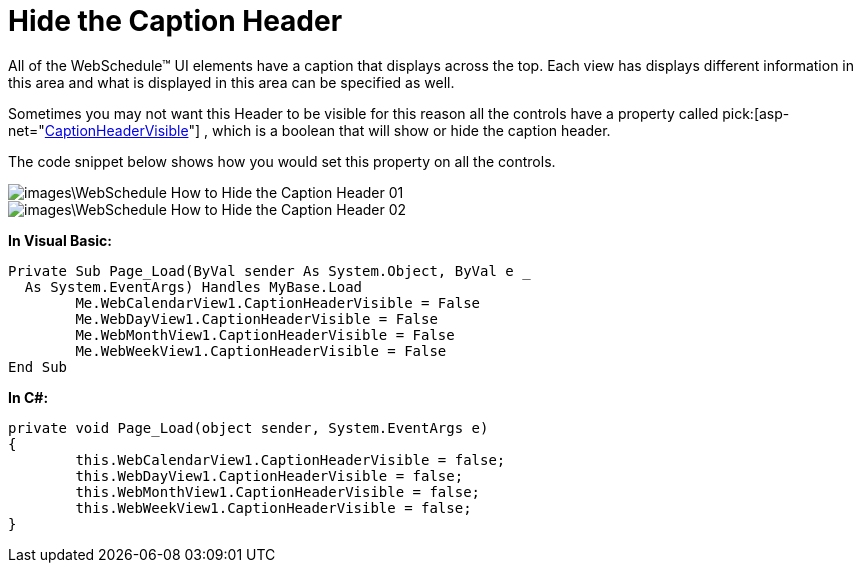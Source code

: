 ﻿////

|metadata|
{
    "name": "webschedule-hide-the-caption-header",
    "controlName": ["WebSchedule"],
    "tags": ["How Do I","Scheduling","Styling"],
    "guid": "{029316A5-6E3B-4862-BE27-70B421355277}",  
    "buildFlags": [],
    "createdOn": "0001-01-01T00:00:00Z"
}
|metadata|
////

= Hide the Caption Header

All of the WebSchedule™ UI elements have a caption that displays across the top. Each view has displays different information in this area and what is displayed in this area can be specified as well.

Sometimes you may not want this Header to be visible for this reason all the controls have a property called  pick:[asp-net="link:infragistics4.webui.webschedule.v{ProductVersion}~infragistics.webui.webschedule.webscheduleviewbase~captionheadervisible.html[CaptionHeaderVisible]"] , which is a boolean that will show or hide the caption header.

The code snippet below shows how you would set this property on all the controls.

image::images\WebSchedule_How_to_Hide_the_Caption_Header_01.png[]

image::images\WebSchedule_How_to_Hide_the_Caption_Header_02.png[]

*In Visual Basic:*

----
Private Sub Page_Load(ByVal sender As System.Object, ByVal e _
  As System.EventArgs) Handles MyBase.Load
	Me.WebCalendarView1.CaptionHeaderVisible = False
	Me.WebDayView1.CaptionHeaderVisible = False
	Me.WebMonthView1.CaptionHeaderVisible = False
	Me.WebWeekView1.CaptionHeaderVisible = False
End Sub
----

*In C#:*

----
private void Page_Load(object sender, System.EventArgs e)
{
	this.WebCalendarView1.CaptionHeaderVisible = false;
	this.WebDayView1.CaptionHeaderVisible = false;
	this.WebMonthView1.CaptionHeaderVisible = false;
	this.WebWeekView1.CaptionHeaderVisible = false;
}
----